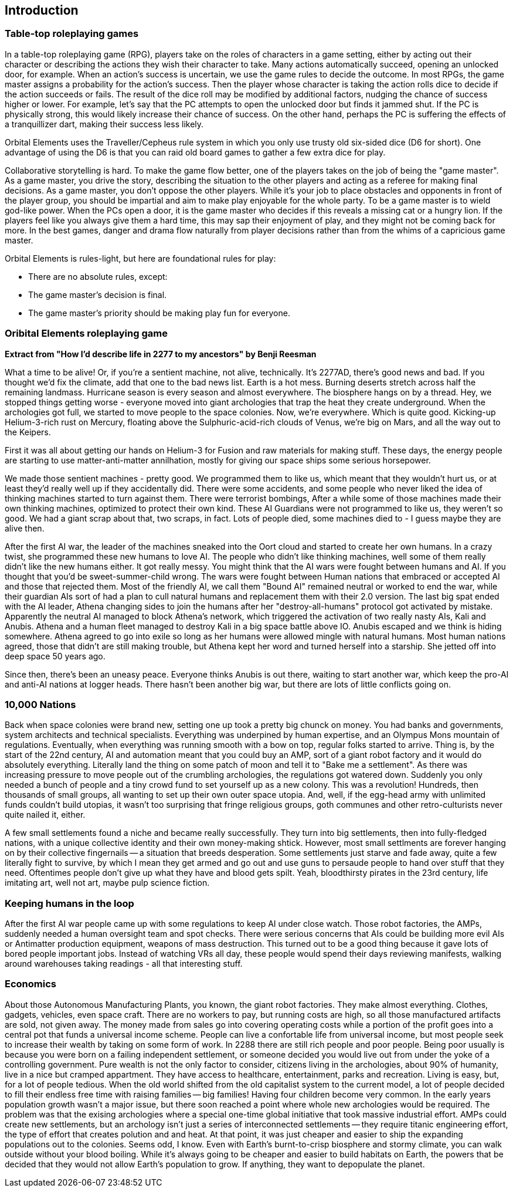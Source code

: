 == Introduction

=== Table-top roleplaying games

In a table-top roleplaying game (RPG), players take on the roles of characters in a game setting, either by acting out their character or describing the actions they wish their character to take. Many actions automatically succeed, opening an unlocked door, for example. When an action's success is uncertain, we use the game rules to decide the outcome. In most RPGs, the game master assigns a probability for the action's success. Then the player whose character is taking the action rolls dice to decide if the action succeeds or fails. The result of the dice roll may be modified by additional factors, nudging the chance of success higher or lower. For example, let's say that the PC attempts to open the unlocked door but finds it jammed shut. If the PC is physically strong, this would likely increase their chance of success. On the other hand, perhaps the PC is suffering the effects of a tranquillizer dart, making their success less likely.

Orbital Elements uses the Traveller/Cepheus rule system in which you only use trusty old six-sided dice (D6 for short). One advantage of using the D6 is that you can raid old board games to gather a few extra dice for play.

Collaborative storytelling is hard. To make the game flow better, one of the players takes on the job of being the "game master". As a game master, you drive the story, describing the situation to the other players and acting as a referee for making final decisions. As a game master, you don't oppose the other players. While it's your job to place obstacles and opponents in front of the player group, you should be impartial and aim to make play enjoyable for the whole party. To be a game master is to wield god-like power. When the PCs open a door, it is the game master who decides if this reveals a missing cat or a hungry lion. If the players feel like you always give them a hard time, this may sap their enjoyment of play, and they might not be coming back for more. In the best games, danger and drama flow naturally from player decisions rather than from the whims of a capricious game master.  

Orbital Elements is rules-light, but here are foundational rules for play:

* There are no absolute rules, except:
* The game master's decision is final. 
* The game master's priority should be making play fun for everyone.

=== Oribital Elements roleplaying game

**Extract from  "How I'd describe life in 2277 to my ancestors" by Benji Reesman**
=====
What a time to be alive! Or, if you're a sentient machine, not alive, technically. It's 2277AD, there's good news and bad. If you thought we'd fix the climate, add that one to the bad news list. Earth is a hot mess. Burning deserts stretch across half the remaining landmass. Hurricane season is every season and almost everywhere. The biosphere hangs on by a thread. Hey, we stopped things getting worse - everyone moved into giant archologies that trap the heat they create underground. When the archologies got full, we started to move people to the space colonies. Now, we're everywhere. Which is quite good. Kicking-up Helium-3-rich rust on Mercury, floating above the Sulphuric-acid-rich clouds of Venus, we're big on Mars, and all the way out to the Keipers. 

First it was all about getting our hands on Helium-3 for Fusion and raw materials for making stuff. These days, the energy people are starting to use matter-anti-matter annilhation, mostly for giving our space ships some serious horsepower.

We made those sentient machines - pretty good. We programmed them to like us, which meant that they wouldn't hurt us, or at least they'd really well up if they accidentally did. There were some accidents, and some people who never liked the idea of thinking machines started to turn against them. There were terrorist bombings, After a while some of those machines made their own thinking machines, optimized to protect their own kind. These AI Guardians were not programmed to like us, they weren't so good. We had a giant scrap about that, two scraps, in fact. Lots of people died, some machines died to - I guess maybe they are alive then.  

After the first AI war, the leader of the machines sneaked into the Oort cloud and started to create her own humans. In a crazy twist, she programmed these new humans to love AI. The people who didn't like thinking machines, well some of them really didn't like the new humans either. It got really messy. You might think that the AI wars were fought between humans and AI. If you thought that you'd be sweet-summer-child wrong. The wars were fought between Human nations that embraced or accepted AI and those that rejected them. Most of the friendly AI, we call them "Bound AI" remained neutral or worked to end the war, while their guardian AIs sort of had a plan to cull natural humans and replacement them with their 2.0 version. The last big spat ended with the AI leader, Athena changing sides to join the humans after her "destroy-all-humans" protocol got activated by mistake. Apparently the neutral AI managed to block Athena's network, which triggered the activation of two really nasty AIs, Kali and Anubis. Athena and a human fleet managed to destroy Kali in a big space battle above IO. Anubis escaped and we think is hiding somewhere. Athena agreed to go into exile so long as her humans were allowed mingle with natural humans. Most human nations agreed, those that didn't are still making trouble, but Athena kept her word and turned herself into a starship. She jetted off into deep space 50 years ago.

Since then, there's been an uneasy peace. Everyone thinks Anubis is out there, waiting to start another war, which keep the pro-AI and anti-AI nations at logger heads. There hasn't been another big war, but there are lots of little conflicts going on.

=====

=== 10,000 Nations

Back when space colonies were brand new, setting one up took a pretty big chunck on money. You had banks and governments, system architects and technical specialists. Everything was underpined by human expertise, and an Olympus Mons mountain of regulations. Eventually, when everything was running smooth with a bow on top, regular folks started to arrive. Thing is, by the start of the 22nd century, AI and automation meant that you could buy an AMP, sort of a giant robot factory and it would do absolutely everything. Literally land the thing on some patch of moon and tell it to "Bake me a settlement". As there was increasing pressure to move people out of the crumbling archologies, the regulations got watered down. Suddenly you only needed a bunch of people and a tiny crowd fund to set yourself up as a new colony. This was a revolution! Hundreds, then thousands of small groups, all wanting to set up their own outer space utopia. And, well, if the egg-head army with unlimited funds couldn't build utopias, it wasn't too surprising that fringe religious groups, goth communes and other retro-culturists never quite nailed it, either.

A few small settlements found a niche and became really successfully. They turn into big settlements, then into fully-fledged nations, with a unique collective identity and their own money-making shtick. However, most small settlments are forever hanging on by their collective fingernails -- a situation that breeds desperation. Some settlements just starve and fade away, quite a few literally fight to survive, by which I mean they get armed and go out and use guns to persaude people to hand over stuff that they need. Oftentimes people don't give up what they have and blood gets spilt. Yeah, bloodthirsty pirates in the 23rd century, life imitating art, well not art, maybe pulp science fiction.


=== Keeping humans in the loop

After the first AI war people came up with some regulations to keep AI under close watch. Those robot factories, the AMPs, suddenly needed a human oversight team and spot checks. There were serious concerns that AIs could be building more evil AIs or Antimatter production equipment, weapons of mass destruction. This turned out to be a good thing because it gave lots of bored people important jobs. Instead of watching VRs all day, these people would spend their days reviewing manifests, walking around warehouses taking readings - all that interesting stuff.

=== Economics

About those Autonomous Manufacturing Plants, you known, the giant robot factories. They make almost everything. Clothes, gadgets, vehicles, even space craft. There are no workers to pay, but running costs are high, so all those manufactured artifacts are sold, not given away. The money made from sales go into covering operating costs while a portion of the profit goes into a central pot that funds a universal income scheme. People can live a confortable life from universal income, but most people seek to increase their wealth by taking on some form of work. In 2288 there are still rich people and poor people. Being poor usually is because you were born on a failing independent settlement, or someone decided you would live out from under the yoke of a controlling government. Pure wealth is not the only factor to consider, citizens living in the archologies, about 90% of humanity, live in a nice but cramped appartment. They have access to healthcare, entertainment, parks and recreation. Living is easy, but, for a lot of people tedious. When the old world shifted from the old capitalist system to the current model, a lot of people decided to fill their endless free time with raising families -- big families! Having four children become very common. In the early years population growth wasn't a major issue, but there soon reached a point where whole new archologies would be required. The problem was that the exising archologies where a special one-time global initiative that took massive industrial effort. AMPs could create new settlements, but an archology isn't just a series of interconnected settlements -- they require titanic engineering effort, the type of effort that creates polution and and heat. At that point, it was just cheaper and easier to ship the expanding populations out to the colonies. Seems odd, I know. Even with Earth's burnt-to-crisp biosphere and stormy climate, you can walk outside without your blood boiling. While it's always going to be cheaper and easier to build habitats on Earth, the powers that be decided that they would not allow Earth's population to grow. If anything, they want to depopulate the planet. 
